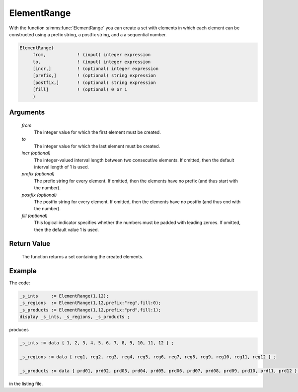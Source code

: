 .. aimms:function:: ElementRange(from, to[, incr][, prefix][, postfix][, fill])

.. _ElementRange:

ElementRange
============

With the function :aimms:func:`ElementRange` you can create a set with elements in
which each element can be constructed using a prefix string, a postfix
string, and a a sequential number.

.. code-block:: aimms

    ElementRange(
         from,            ! (input) integer expression
         to,              ! (input) integer expression
         [incr,]          ! (optional) integer expression
         [prefix,]        ! (optional) string expression
         [postfix,]       ! (optional) string expression
         [fill]           ! (optional) 0 or 1
         )

Arguments
---------

    *from*
        The integer value for which the first element must be created.

    *to*
        The integer value for which the last element must be created.

    *incr (optional)*
        The integer-valued interval length between two consecutive elements. If
        omitted, then the default interval length of 1 is used.

    *prefix (optional)*
        The prefix string for every element. If omitted, then the elements have
        no prefix (and thus start with the number).

    *postfix (optional)*
        The postfix string for every element. If omitted, then the elements have
        no postfix (and thus end with the number).

    *fill (optional)*
        This logical indicator specifies whether the numbers must be padded with
        leading zeroes. If omitted, then the default value 1 is used.

Return Value
------------

    The function returns a set containing the created elements.

Example
-----------

The code:

.. code-block:: aimms

	_s_ints     := ElementRange(1,12);
	_s_regions  := ElementRange(1,12,prefix:"reg",fill:0);
	_s_products := ElementRange(1,12,prefix:"prd",fill:1);
	display _s_ints, _s_regions, _s_products ;

produces 

.. code-block:: aimms

    _s_ints := data { 1, 2, 3, 4, 5, 6, 7, 8, 9, 10, 11, 12 } ;

    _s_regions := data { reg1, reg2, reg3, reg4, reg5, reg6, reg7, reg8, reg9, reg10, reg11, reg12 } ;

    _s_products := data { prd01, prd02, prd03, prd04, prd05, prd06, prd07, prd08, prd09, prd10, prd11, prd12 } ;

in the listing file.